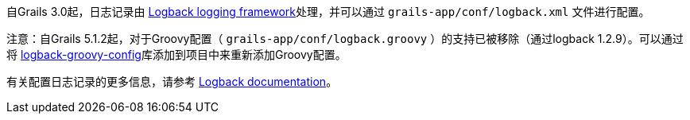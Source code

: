 自Grails 3.0起，日志记录由 http://logback.qos.ch[Logback logging framework]处理，并可以通过 `grails-app/conf/logback.xml` 文件进行配置。

注意：自Grails 5.1.2起，对于Groovy配置（ `grails-app/conf/logback.groovy` ）的支持已被移除（通过logback 1.2.9）。可以通过将 https://github.com/virtualdogbert/logback-groovy-config[logback-groovy-config]库添加到项目中来重新添加Groovy配置。

有关配置日志记录的更多信息，请参考 http://logback.qos.ch/manual/groovy.html[Logback documentation]。